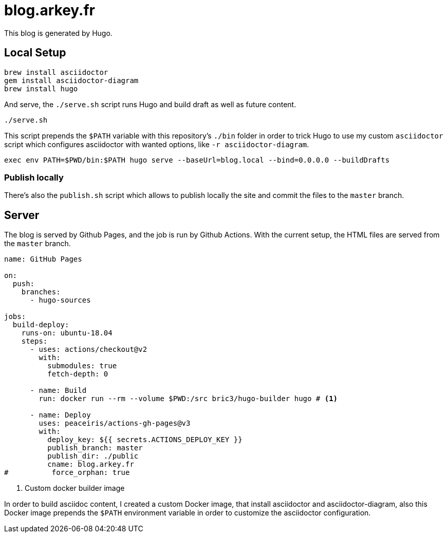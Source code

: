 = blog.arkey.fr

This blog is generated by Hugo.

== Local Setup

[source,bash]
----
brew install asciidoctor
gem install asciidoctor-diagram
brew install hugo
----

And serve, the `./serve.sh` script runs Hugo and build draft as well as future content.

[source,bash]
----
./serve.sh
----

This script prepends the `$PATH` variable with this repository's `./bin` folder
in order to trick Hugo to use my custom `asciidoctor` script which configures
asciidoctor with wanted options, like `-r asciidoctor-diagram`.

[source,bash]
----
exec env PATH=$PWD/bin:$PATH hugo serve --baseUrl=blog.local --bind=0.0.0.0 --buildDrafts
----

=== Publish locally

There's also the `publish.sh` script which allows to publish locally the site
and commit the files to the `master` branch.


== Server

The blog is served by Github Pages, and the job is run by Github Actions.
With the current setup, the HTML files are served from the `master` branch.

[source,yaml]
----
name: GitHub Pages

on:
  push:
    branches:
      - hugo-sources

jobs:
  build-deploy:
    runs-on: ubuntu-18.04
    steps:
      - uses: actions/checkout@v2
        with:
          submodules: true
          fetch-depth: 0

      - name: Build
        run: docker run --rm --volume $PWD:/src bric3/hugo-builder hugo # <1>

      - name: Deploy
        uses: peaceiris/actions-gh-pages@v3
        with:
          deploy_key: ${{ secrets.ACTIONS_DEPLOY_KEY }}
          publish_branch: master
          publish_dir: ./public
          cname: blog.arkey.fr
#          force_orphan: true
----
<1> Custom docker builder image

In order to build asciidoc content, I created a custom Docker image, that
install asciidoctor and asciidoctor-diagram, also this Docker image prepends
the `$PATH` environment variable in order to customize the asciidoctor configuration.


